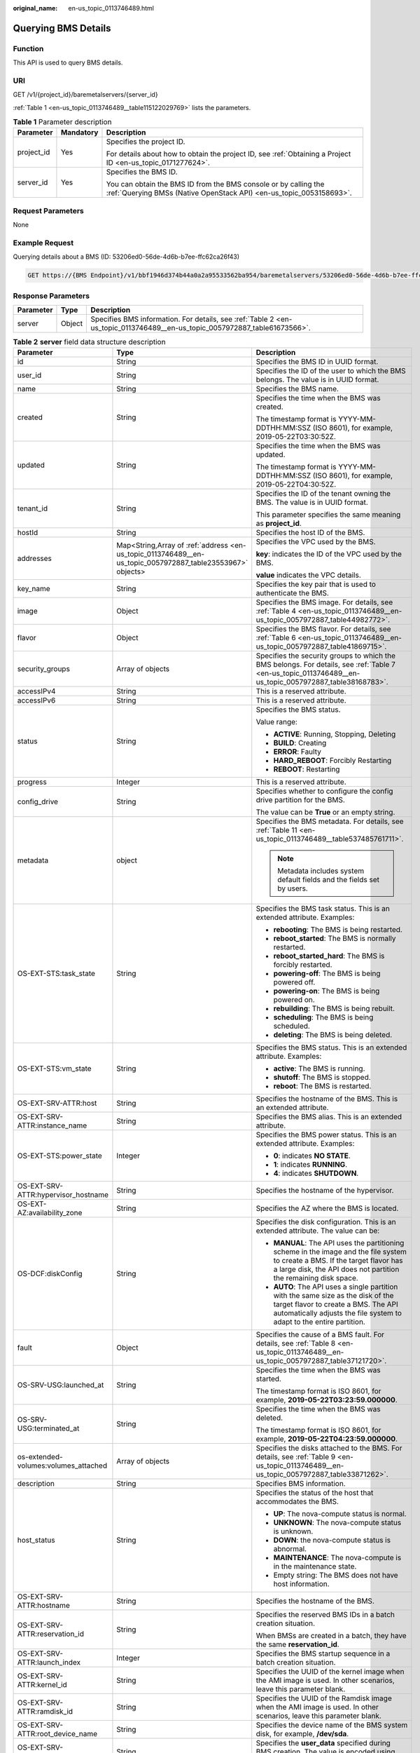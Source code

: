 :original_name: en-us_topic_0113746489.html

.. _en-us_topic_0113746489:

Querying BMS Details
====================

Function
--------

This API is used to query BMS details.

URI
---

GET /v1/{project_id}/baremetalservers/{server_id}

:ref:`Table 1 <en-us_topic_0113746489__table115122029769>` lists the parameters.

.. _en-us_topic_0113746489__table115122029769:

.. table:: **Table 1** Parameter description

   +-----------------------+-----------------------+----------------------------------------------------------------------------------------------------------------------------------------+
   | Parameter             | Mandatory             | Description                                                                                                                            |
   +=======================+=======================+========================================================================================================================================+
   | project_id            | Yes                   | Specifies the project ID.                                                                                                              |
   |                       |                       |                                                                                                                                        |
   |                       |                       | For details about how to obtain the project ID, see :ref:`Obtaining a Project ID <en-us_topic_0171277624>`.                            |
   +-----------------------+-----------------------+----------------------------------------------------------------------------------------------------------------------------------------+
   | server_id             | Yes                   | Specifies the BMS ID.                                                                                                                  |
   |                       |                       |                                                                                                                                        |
   |                       |                       | You can obtain the BMS ID from the BMS console or by calling the :ref:`Querying BMSs (Native OpenStack API) <en-us_topic_0053158693>`. |
   +-----------------------+-----------------------+----------------------------------------------------------------------------------------------------------------------------------------+

Request Parameters
------------------

None

Example Request
---------------

Querying details about a BMS (ID: 53206ed0-56de-4d6b-b7ee-ffc62ca26f43)

.. code-block:: text

   GET https://{BMS Endpoint}/v1/bbf1946d374b44a0a2a95533562ba954/baremetalservers/53206ed0-56de-4d6b-b7ee-ffc62ca26f43

Response Parameters
-------------------

+-----------+--------+----------------------------------------------------------------------------------------------------------------------------+
| Parameter | Type   | Description                                                                                                                |
+===========+========+============================================================================================================================+
| server    | Object | Specifies BMS information. For details, see :ref:`Table 2 <en-us_topic_0113746489__en-us_topic_0057972887_table61673566>`. |
+-----------+--------+----------------------------------------------------------------------------------------------------------------------------+

.. _en-us_topic_0113746489__en-us_topic_0057972887_table61673566:

.. table:: **Table 2** **server** field data structure description

   +--------------------------------------+------------------------------------------------------------------------------------------------------------+---------------------------------------------------------------------------------------------------------------------------------------------------------------------------------------------------+
   | Parameter                            | Type                                                                                                       | Description                                                                                                                                                                                       |
   +======================================+============================================================================================================+===================================================================================================================================================================================================+
   | id                                   | String                                                                                                     | Specifies the BMS ID in UUID format.                                                                                                                                                              |
   +--------------------------------------+------------------------------------------------------------------------------------------------------------+---------------------------------------------------------------------------------------------------------------------------------------------------------------------------------------------------+
   | user_id                              | String                                                                                                     | Specifies the ID of the user to which the BMS belongs. The value is in UUID format.                                                                                                               |
   +--------------------------------------+------------------------------------------------------------------------------------------------------------+---------------------------------------------------------------------------------------------------------------------------------------------------------------------------------------------------+
   | name                                 | String                                                                                                     | Specifies the BMS name.                                                                                                                                                                           |
   +--------------------------------------+------------------------------------------------------------------------------------------------------------+---------------------------------------------------------------------------------------------------------------------------------------------------------------------------------------------------+
   | created                              | String                                                                                                     | Specifies the time when the BMS was created.                                                                                                                                                      |
   |                                      |                                                                                                            |                                                                                                                                                                                                   |
   |                                      |                                                                                                            | The timestamp format is YYYY-MM-DDTHH:MM:SSZ (ISO 8601), for example, 2019-05-22T03:30:52Z.                                                                                                       |
   +--------------------------------------+------------------------------------------------------------------------------------------------------------+---------------------------------------------------------------------------------------------------------------------------------------------------------------------------------------------------+
   | updated                              | String                                                                                                     | Specifies the time when the BMS was updated.                                                                                                                                                      |
   |                                      |                                                                                                            |                                                                                                                                                                                                   |
   |                                      |                                                                                                            | The timestamp format is YYYY-MM-DDTHH:MM:SSZ (ISO 8601), for example, 2019-05-22T04:30:52Z.                                                                                                       |
   +--------------------------------------+------------------------------------------------------------------------------------------------------------+---------------------------------------------------------------------------------------------------------------------------------------------------------------------------------------------------+
   | tenant_id                            | String                                                                                                     | Specifies the ID of the tenant owning the BMS. The value is in UUID format.                                                                                                                       |
   |                                      |                                                                                                            |                                                                                                                                                                                                   |
   |                                      |                                                                                                            | This parameter specifies the same meaning as **project_id**.                                                                                                                                      |
   +--------------------------------------+------------------------------------------------------------------------------------------------------------+---------------------------------------------------------------------------------------------------------------------------------------------------------------------------------------------------+
   | hostId                               | String                                                                                                     | Specifies the host ID of the BMS.                                                                                                                                                                 |
   +--------------------------------------+------------------------------------------------------------------------------------------------------------+---------------------------------------------------------------------------------------------------------------------------------------------------------------------------------------------------+
   | addresses                            | Map<String,Array of :ref:`address <en-us_topic_0113746489__en-us_topic_0057972887_table23553967>` objects> | Specifies the VPC used by the BMS.                                                                                                                                                                |
   |                                      |                                                                                                            |                                                                                                                                                                                                   |
   |                                      |                                                                                                            | **key**: indicates the ID of the VPC used by the BMS.                                                                                                                                             |
   |                                      |                                                                                                            |                                                                                                                                                                                                   |
   |                                      |                                                                                                            | **value** indicates the VPC details.                                                                                                                                                              |
   +--------------------------------------+------------------------------------------------------------------------------------------------------------+---------------------------------------------------------------------------------------------------------------------------------------------------------------------------------------------------+
   | key_name                             | String                                                                                                     | Specifies the key pair that is used to authenticate the BMS.                                                                                                                                      |
   +--------------------------------------+------------------------------------------------------------------------------------------------------------+---------------------------------------------------------------------------------------------------------------------------------------------------------------------------------------------------+
   | image                                | Object                                                                                                     | Specifies the BMS image. For details, see :ref:`Table 4 <en-us_topic_0113746489__en-us_topic_0057972887_table44982772>`.                                                                          |
   +--------------------------------------+------------------------------------------------------------------------------------------------------------+---------------------------------------------------------------------------------------------------------------------------------------------------------------------------------------------------+
   | flavor                               | Object                                                                                                     | Specifies the BMS flavor. For details, see :ref:`Table 6 <en-us_topic_0113746489__en-us_topic_0057972887_table41869715>`.                                                                         |
   +--------------------------------------+------------------------------------------------------------------------------------------------------------+---------------------------------------------------------------------------------------------------------------------------------------------------------------------------------------------------+
   | security_groups                      | Array of objects                                                                                           | Specifies the security groups to which the BMS belongs. For details, see :ref:`Table 7 <en-us_topic_0113746489__en-us_topic_0057972887_table38168783>`.                                           |
   +--------------------------------------+------------------------------------------------------------------------------------------------------------+---------------------------------------------------------------------------------------------------------------------------------------------------------------------------------------------------+
   | accessIPv4                           | String                                                                                                     | This is a reserved attribute.                                                                                                                                                                     |
   +--------------------------------------+------------------------------------------------------------------------------------------------------------+---------------------------------------------------------------------------------------------------------------------------------------------------------------------------------------------------+
   | accessIPv6                           | String                                                                                                     | This is a reserved attribute.                                                                                                                                                                     |
   +--------------------------------------+------------------------------------------------------------------------------------------------------------+---------------------------------------------------------------------------------------------------------------------------------------------------------------------------------------------------+
   | status                               | String                                                                                                     | Specifies the BMS status.                                                                                                                                                                         |
   |                                      |                                                                                                            |                                                                                                                                                                                                   |
   |                                      |                                                                                                            | Value range:                                                                                                                                                                                      |
   |                                      |                                                                                                            |                                                                                                                                                                                                   |
   |                                      |                                                                                                            | -  **ACTIVE**: Running, Stopping, Deleting                                                                                                                                                        |
   |                                      |                                                                                                            | -  **BUILD**: Creating                                                                                                                                                                            |
   |                                      |                                                                                                            | -  **ERROR**: Faulty                                                                                                                                                                              |
   |                                      |                                                                                                            | -  **HARD_REBOOT**: Forcibly Restarting                                                                                                                                                           |
   |                                      |                                                                                                            | -  **REBOOT**: Restarting                                                                                                                                                                         |
   +--------------------------------------+------------------------------------------------------------------------------------------------------------+---------------------------------------------------------------------------------------------------------------------------------------------------------------------------------------------------+
   | progress                             | Integer                                                                                                    | This is a reserved attribute.                                                                                                                                                                     |
   +--------------------------------------+------------------------------------------------------------------------------------------------------------+---------------------------------------------------------------------------------------------------------------------------------------------------------------------------------------------------+
   | config_drive                         | String                                                                                                     | Specifies whether to configure the config drive partition for the BMS.                                                                                                                            |
   |                                      |                                                                                                            |                                                                                                                                                                                                   |
   |                                      |                                                                                                            | The value can be **True** or an empty string.                                                                                                                                                     |
   +--------------------------------------+------------------------------------------------------------------------------------------------------------+---------------------------------------------------------------------------------------------------------------------------------------------------------------------------------------------------+
   | metadata                             | object                                                                                                     | Specifies the BMS metadata. For details, see :ref:`Table 11 <en-us_topic_0113746489__table537485761711>`.                                                                                         |
   |                                      |                                                                                                            |                                                                                                                                                                                                   |
   |                                      |                                                                                                            | .. note::                                                                                                                                                                                         |
   |                                      |                                                                                                            |                                                                                                                                                                                                   |
   |                                      |                                                                                                            |    Metadata includes system default fields and the fields set by users.                                                                                                                           |
   +--------------------------------------+------------------------------------------------------------------------------------------------------------+---------------------------------------------------------------------------------------------------------------------------------------------------------------------------------------------------+
   | OS-EXT-STS:task_state                | String                                                                                                     | Specifies the BMS task status. This is an extended attribute. Examples:                                                                                                                           |
   |                                      |                                                                                                            |                                                                                                                                                                                                   |
   |                                      |                                                                                                            | -  **rebooting**: The BMS is being restarted.                                                                                                                                                     |
   |                                      |                                                                                                            | -  **reboot_started**: The BMS is normally restarted.                                                                                                                                             |
   |                                      |                                                                                                            | -  **reboot_started_hard**: The BMS is forcibly restarted.                                                                                                                                        |
   |                                      |                                                                                                            | -  **powering-off**: The BMS is being powered off.                                                                                                                                                |
   |                                      |                                                                                                            | -  **powering-on**: The BMS is being powered on.                                                                                                                                                  |
   |                                      |                                                                                                            | -  **rebuilding**: The BMS is being rebuilt.                                                                                                                                                      |
   |                                      |                                                                                                            | -  **scheduling**: The BMS is being scheduled.                                                                                                                                                    |
   |                                      |                                                                                                            | -  **deleting**: The BMS is being deleted.                                                                                                                                                        |
   +--------------------------------------+------------------------------------------------------------------------------------------------------------+---------------------------------------------------------------------------------------------------------------------------------------------------------------------------------------------------+
   | OS-EXT-STS:vm_state                  | String                                                                                                     | Specifies the BMS status. This is an extended attribute. Examples:                                                                                                                                |
   |                                      |                                                                                                            |                                                                                                                                                                                                   |
   |                                      |                                                                                                            | -  **active**: The BMS is running.                                                                                                                                                                |
   |                                      |                                                                                                            | -  **shutoff**: The BMS is stopped.                                                                                                                                                               |
   |                                      |                                                                                                            | -  **reboot**: The BMS is restarted.                                                                                                                                                              |
   +--------------------------------------+------------------------------------------------------------------------------------------------------------+---------------------------------------------------------------------------------------------------------------------------------------------------------------------------------------------------+
   | OS-EXT-SRV-ATTR:host                 | String                                                                                                     | Specifies the hostname of the BMS. This is an extended attribute.                                                                                                                                 |
   +--------------------------------------+------------------------------------------------------------------------------------------------------------+---------------------------------------------------------------------------------------------------------------------------------------------------------------------------------------------------+
   | OS-EXT-SRV-ATTR:instance_name        | String                                                                                                     | Specifies the BMS alias. This is an extended attribute.                                                                                                                                           |
   +--------------------------------------+------------------------------------------------------------------------------------------------------------+---------------------------------------------------------------------------------------------------------------------------------------------------------------------------------------------------+
   | OS-EXT-STS:power_state               | Integer                                                                                                    | Specifies the BMS power status. This is an extended attribute. Examples:                                                                                                                          |
   |                                      |                                                                                                            |                                                                                                                                                                                                   |
   |                                      |                                                                                                            | -  **0**: indicates **NO STATE**.                                                                                                                                                                 |
   |                                      |                                                                                                            | -  **1**: indicates **RUNNING**.                                                                                                                                                                  |
   |                                      |                                                                                                            | -  **4**: indicates **SHUTDOWN**.                                                                                                                                                                 |
   +--------------------------------------+------------------------------------------------------------------------------------------------------------+---------------------------------------------------------------------------------------------------------------------------------------------------------------------------------------------------+
   | OS-EXT-SRV-ATTR:hypervisor_hostname  | String                                                                                                     | Specifies the hostname of the hypervisor.                                                                                                                                                         |
   +--------------------------------------+------------------------------------------------------------------------------------------------------------+---------------------------------------------------------------------------------------------------------------------------------------------------------------------------------------------------+
   | OS-EXT-AZ:availability_zone          | String                                                                                                     | Specifies the AZ where the BMS is located.                                                                                                                                                        |
   +--------------------------------------+------------------------------------------------------------------------------------------------------------+---------------------------------------------------------------------------------------------------------------------------------------------------------------------------------------------------+
   | OS-DCF:diskConfig                    | String                                                                                                     | Specifies the disk configuration. This is an extended attribute. The value can be:                                                                                                                |
   |                                      |                                                                                                            |                                                                                                                                                                                                   |
   |                                      |                                                                                                            | -  **MANUAL**: The API uses the partitioning scheme in the image and the file system to create a BMS. If the target flavor has a large disk, the API does not partition the remaining disk space. |
   |                                      |                                                                                                            | -  **AUTO**: The API uses a single partition with the same size as the disk of the target flavor to create a BMS. The API automatically adjusts the file system to adapt to the entire partition. |
   +--------------------------------------+------------------------------------------------------------------------------------------------------------+---------------------------------------------------------------------------------------------------------------------------------------------------------------------------------------------------+
   | fault                                | Object                                                                                                     | Specifies the cause of a BMS fault. For details, see :ref:`Table 8 <en-us_topic_0113746489__en-us_topic_0057972887_table37121720>`.                                                               |
   +--------------------------------------+------------------------------------------------------------------------------------------------------------+---------------------------------------------------------------------------------------------------------------------------------------------------------------------------------------------------+
   | OS-SRV-USG:launched_at               | String                                                                                                     | Specifies the time when the BMS was started.                                                                                                                                                      |
   |                                      |                                                                                                            |                                                                                                                                                                                                   |
   |                                      |                                                                                                            | The timestamp format is ISO 8601, for example, **2019-05-22T03:23:59.000000**.                                                                                                                    |
   +--------------------------------------+------------------------------------------------------------------------------------------------------------+---------------------------------------------------------------------------------------------------------------------------------------------------------------------------------------------------+
   | OS-SRV-USG:terminated_at             | String                                                                                                     | Specifies the time when the BMS was deleted.                                                                                                                                                      |
   |                                      |                                                                                                            |                                                                                                                                                                                                   |
   |                                      |                                                                                                            | The timestamp format is ISO 8601, for example, **2019-05-22T04:23:59.000000**.                                                                                                                    |
   +--------------------------------------+------------------------------------------------------------------------------------------------------------+---------------------------------------------------------------------------------------------------------------------------------------------------------------------------------------------------+
   | os-extended-volumes:volumes_attached | Array of objects                                                                                           | Specifies the disks attached to the BMS. For details, see :ref:`Table 9 <en-us_topic_0113746489__en-us_topic_0057972887_table33871262>`.                                                          |
   +--------------------------------------+------------------------------------------------------------------------------------------------------------+---------------------------------------------------------------------------------------------------------------------------------------------------------------------------------------------------+
   | description                          | String                                                                                                     | Specifies BMS information.                                                                                                                                                                        |
   +--------------------------------------+------------------------------------------------------------------------------------------------------------+---------------------------------------------------------------------------------------------------------------------------------------------------------------------------------------------------+
   | host_status                          | String                                                                                                     | Specifies the status of the host that accommodates the BMS.                                                                                                                                       |
   |                                      |                                                                                                            |                                                                                                                                                                                                   |
   |                                      |                                                                                                            | -  **UP**: The nova-compute status is normal.                                                                                                                                                     |
   |                                      |                                                                                                            | -  **UNKNOWN**: The nova-compute status is unknown.                                                                                                                                               |
   |                                      |                                                                                                            | -  **DOWN**: the nova-compute status is abnormal.                                                                                                                                                 |
   |                                      |                                                                                                            | -  **MAINTENANCE**: The nova-compute is in the maintenance state.                                                                                                                                 |
   |                                      |                                                                                                            | -  Empty string: The BMS does not have host information.                                                                                                                                          |
   +--------------------------------------+------------------------------------------------------------------------------------------------------------+---------------------------------------------------------------------------------------------------------------------------------------------------------------------------------------------------+
   | OS-EXT-SRV-ATTR:hostname             | String                                                                                                     | Specifies the hostname of the BMS.                                                                                                                                                                |
   +--------------------------------------+------------------------------------------------------------------------------------------------------------+---------------------------------------------------------------------------------------------------------------------------------------------------------------------------------------------------+
   | OS-EXT-SRV-ATTR:reservation_id       | String                                                                                                     | Specifies the reserved BMS IDs in a batch creation situation.                                                                                                                                     |
   |                                      |                                                                                                            |                                                                                                                                                                                                   |
   |                                      |                                                                                                            | When BMSs are created in a batch, they have the same **reservation_id**.                                                                                                                          |
   +--------------------------------------+------------------------------------------------------------------------------------------------------------+---------------------------------------------------------------------------------------------------------------------------------------------------------------------------------------------------+
   | OS-EXT-SRV-ATTR:launch_index         | Integer                                                                                                    | Specifies the BMS startup sequence in a batch creation situation.                                                                                                                                 |
   +--------------------------------------+------------------------------------------------------------------------------------------------------------+---------------------------------------------------------------------------------------------------------------------------------------------------------------------------------------------------+
   | OS-EXT-SRV-ATTR:kernel_id            | String                                                                                                     | Specifies the UUID of the kernel image when the AMI image is used. In other scenarios, leave this parameter blank.                                                                                |
   +--------------------------------------+------------------------------------------------------------------------------------------------------------+---------------------------------------------------------------------------------------------------------------------------------------------------------------------------------------------------+
   | OS-EXT-SRV-ATTR:ramdisk_id           | String                                                                                                     | Specifies the UUID of the Ramdisk image when the AMI image is used. In other scenarios, leave this parameter blank.                                                                               |
   +--------------------------------------+------------------------------------------------------------------------------------------------------------+---------------------------------------------------------------------------------------------------------------------------------------------------------------------------------------------------+
   | OS-EXT-SRV-ATTR:root_device_name     | String                                                                                                     | Specifies the device name of the BMS system disk, for example, **/dev/sda**.                                                                                                                      |
   +--------------------------------------+------------------------------------------------------------------------------------------------------------+---------------------------------------------------------------------------------------------------------------------------------------------------------------------------------------------------+
   | OS-EXT-SRV-ATTR:user_data            | String                                                                                                     | Specifies the **user_data** specified during BMS creation. The value is encoded using Base64 or an empty string.                                                                                  |
   +--------------------------------------+------------------------------------------------------------------------------------------------------------+---------------------------------------------------------------------------------------------------------------------------------------------------------------------------------------------------+
   | locked                               | Boolean                                                                                                    | Specifies whether the BMS is locked.                                                                                                                                                              |
   |                                      |                                                                                                            |                                                                                                                                                                                                   |
   |                                      |                                                                                                            | -  **true**: The BMS is locked.                                                                                                                                                                   |
   |                                      |                                                                                                            | -  **false**: The BMS is not locked.                                                                                                                                                              |
   +--------------------------------------+------------------------------------------------------------------------------------------------------------+---------------------------------------------------------------------------------------------------------------------------------------------------------------------------------------------------+
   | tags                                 | Array of strings                                                                                           | Specifies tags of the BMS.                                                                                                                                                                        |
   +--------------------------------------+------------------------------------------------------------------------------------------------------------+---------------------------------------------------------------------------------------------------------------------------------------------------------------------------------------------------+
   | os:scheduler_hints                   | Object                                                                                                     | Specifies scheduling information of the BMS. For details, see :ref:`Table 10 <en-us_topic_0113746489__table8655132151614>`.                                                                       |
   +--------------------------------------+------------------------------------------------------------------------------------------------------------+---------------------------------------------------------------------------------------------------------------------------------------------------------------------------------------------------+
   | sys_tags                             | Array of objects                                                                                           | Specifies system tags of the BMS. For details, see :ref:`Table 12 <en-us_topic_0113746489__table6690227839>`.                                                                                     |
   +--------------------------------------+------------------------------------------------------------------------------------------------------------+---------------------------------------------------------------------------------------------------------------------------------------------------------------------------------------------------+

.. _en-us_topic_0113746489__en-us_topic_0057972887_table23553967:

.. table:: **Table 3** **address** field data structure description

   +-------------------------+-----------------------+--------------------------------------------------------+
   | Parameter               | Type                  | Description                                            |
   +=========================+=======================+========================================================+
   | version                 | String                | Specifies the IP address version.                      |
   |                         |                       |                                                        |
   |                         |                       | -  **4**: indicates IPv4.                              |
   |                         |                       | -  **6**: indicates IPv6.                              |
   +-------------------------+-----------------------+--------------------------------------------------------+
   | addr                    | String                | Specifies the IP address.                              |
   +-------------------------+-----------------------+--------------------------------------------------------+
   | OS-EXT-IPS:type         | String                | Specifies the IP address type.                         |
   |                         |                       |                                                        |
   |                         |                       | -  **fixed**: indicates the private IP address.        |
   |                         |                       | -  **floating**: indicates the EIP.                    |
   +-------------------------+-----------------------+--------------------------------------------------------+
   | OS-EXT-IPS-MAC:mac_addr | String                | Specifies the MAC address.                             |
   +-------------------------+-----------------------+--------------------------------------------------------+
   | OS-EXT-IPS:port_id      | String                | Specifies the port ID corresponding to the IP address. |
   +-------------------------+-----------------------+--------------------------------------------------------+

.. _en-us_topic_0113746489__en-us_topic_0057972887_table44982772:

.. table:: **Table 4** **image** field data structure description

   +-----------------------+-----------------------+-----------------------------------------------------------------------------------------------------------------------+
   | Parameter             | Type                  | Description                                                                                                           |
   +=======================+=======================+=======================================================================================================================+
   | id                    | String                | Specifies the image ID in UUID format.                                                                                |
   +-----------------------+-----------------------+-----------------------------------------------------------------------------------------------------------------------+
   | name                  | String                | Specifies the image name.                                                                                             |
   +-----------------------+-----------------------+-----------------------------------------------------------------------------------------------------------------------+
   | \__os_type            | String                | Specifies the image type.                                                                                             |
   |                       |                       |                                                                                                                       |
   |                       |                       | The value can be:                                                                                                     |
   |                       |                       |                                                                                                                       |
   |                       |                       | -  **Linux** (including SUSE, Red Hat, CentOS, Oracle Linux, EulerOS, and Ubuntu)                                     |
   |                       |                       | -  **Windows**                                                                                                        |
   |                       |                       | -  **Other** (ESXi)                                                                                                   |
   +-----------------------+-----------------------+-----------------------------------------------------------------------------------------------------------------------+
   | links                 | Array of objects      | Specifies shortcut links of the image. For details, see :ref:`Table 5 <en-us_topic_0113746489__table14554133018551>`. |
   +-----------------------+-----------------------+-----------------------------------------------------------------------------------------------------------------------+

.. _en-us_topic_0113746489__table14554133018551:

.. table:: **Table 5** **links** field data structure description

   ========= ====== ==========================================
   Parameter Type   Description
   ========= ====== ==========================================
   rel       String Specifies the shortcut link marker name.
   href      String Specifies the corresponding shortcut link.
   ========= ====== ==========================================

.. _en-us_topic_0113746489__en-us_topic_0057972887_table41869715:

.. table:: **Table 6** **flavor** field data structure description

   +-----------+--------+----------------------------------------------------------------------------------------------------------------+
   | Parameter | Type   | Description                                                                                                    |
   +===========+========+================================================================================================================+
   | id        | String | Specifies the flavor ID of the BMS.                                                                            |
   +-----------+--------+----------------------------------------------------------------------------------------------------------------+
   | name      | String | Specifies the flavor name of the BMS.                                                                          |
   +-----------+--------+----------------------------------------------------------------------------------------------------------------+
   | disk      | String | Specifies the system disk size in the BMS flavor. The value **0** indicates that the disk size is not limited. |
   +-----------+--------+----------------------------------------------------------------------------------------------------------------+
   | vcpus     | String | Specifies the number of CPU cores in the BMS flavor.                                                           |
   +-----------+--------+----------------------------------------------------------------------------------------------------------------+
   | ram       | String | Specifies the memory size (MB) in the BMS flavor.                                                              |
   +-----------+--------+----------------------------------------------------------------------------------------------------------------+

.. _en-us_topic_0113746489__en-us_topic_0057972887_table38168783:

.. table:: **Table 7** **security_groups** field data structure description

   ========= ====== ==================================
   Parameter Type   Description
   ========= ====== ==================================
   name      String Specifies the security group name.
   id        String Specifies the security group ID.
   ========= ====== ==================================

.. _en-us_topic_0113746489__en-us_topic_0057972887_table37121720:

.. table:: **Table 8** **fault** field data structure description

   +-----------+---------+-----------------------------------------------------------------------------+
   | Parameter | Type    | Description                                                                 |
   +===========+=========+=============================================================================+
   | message   | String  | Specifies the fault information.                                            |
   +-----------+---------+-----------------------------------------------------------------------------+
   | code      | Integer | Specifies the fault code.                                                   |
   +-----------+---------+-----------------------------------------------------------------------------+
   | details   | String  | Specifies the fault details.                                                |
   +-----------+---------+-----------------------------------------------------------------------------+
   | created   | String  | Specifies the time when the fault occurred. The time is in ISO 8601 format. |
   +-----------+---------+-----------------------------------------------------------------------------+

.. _en-us_topic_0113746489__en-us_topic_0057972887_table33871262:

.. table:: **Table 9** **os-extended-volumes:volumes_attached** field data structure description

   +-----------------------+-----------------------+---------------------------------------------------------------------------------------------------------+
   | Parameter             | Type                  | Description                                                                                             |
   +=======================+=======================+=========================================================================================================+
   | id                    | String                | Specifies the disk ID in UUID format.                                                                   |
   +-----------------------+-----------------------+---------------------------------------------------------------------------------------------------------+
   | delete_on_termination | String                | Specifies whether to delete the disk when deleting the BMS.                                             |
   |                       |                       |                                                                                                         |
   |                       |                       | -  **true**: Yes                                                                                        |
   |                       |                       | -  **false**: No                                                                                        |
   +-----------------------+-----------------------+---------------------------------------------------------------------------------------------------------+
   | bootIndex             | String                | Specifies whether it is a boot disk. **0** specifies a boot disk, and **-1** specifies a non-boot disk. |
   +-----------------------+-----------------------+---------------------------------------------------------------------------------------------------------+
   | device                | String                | Specifies the device name of the disk, for example, **/dev/sdb**.                                       |
   +-----------------------+-----------------------+---------------------------------------------------------------------------------------------------------+

.. _en-us_topic_0113746489__table8655132151614:

.. table:: **Table 10** **os:scheduler_hints** field data structure description

   +---------------+------------------+-------------------------------------------------------------------------------------------+
   | Parameter     | Type             | Description                                                                               |
   +===============+==================+===========================================================================================+
   | dec_baremetal | Array of strings | Specifies whether to create the BMS in a DeC. The value can be **share** or **dedicate**. |
   +---------------+------------------+-------------------------------------------------------------------------------------------+

.. _en-us_topic_0113746489__table537485761711:

.. table:: **Table 11** **metadata** field data structure description

   +---------------------------+-----------------------+--------------------------------------------------------------------------------------------------------------------+
   | Parameter                 | Type                  | Description                                                                                                        |
   +===========================+=======================+====================================================================================================================+
   | vpc_id                    | String                | Specifies the ID of the VPC where the BMS is located.                                                              |
   +---------------------------+-----------------------+--------------------------------------------------------------------------------------------------------------------+
   | metering.image_id         | String                | Specifies the image ID of the BMS.                                                                                 |
   +---------------------------+-----------------------+--------------------------------------------------------------------------------------------------------------------+
   | metering.imagetype        | String                | Specifies the image type. The following types are supported:                                                       |
   |                           |                       |                                                                                                                    |
   |                           |                       | -  Public image: The value is **gold**.                                                                            |
   |                           |                       | -  Private image: The value is **private**.                                                                        |
   |                           |                       | -  Shared image: The value is **shared**.                                                                          |
   +---------------------------+-----------------------+--------------------------------------------------------------------------------------------------------------------+
   | baremetalPortIDList       | String                | Specifies NICs of the BMS.                                                                                         |
   +---------------------------+-----------------------+--------------------------------------------------------------------------------------------------------------------+
   | metering.resourcespeccode | String                | Specifies the flavor code of the BMS in *{Flavor ID}.{os_type}* format, for example, **physical.o2.medium.linux**. |
   +---------------------------+-----------------------+--------------------------------------------------------------------------------------------------------------------+
   | metering.resourcetype     | String                | Specifies the resource type of the BMS. The value is **\__type_baremetal**.                                        |
   +---------------------------+-----------------------+--------------------------------------------------------------------------------------------------------------------+
   | image_name                | String                | Specifies the image name of the BMS.                                                                               |
   +---------------------------+-----------------------+--------------------------------------------------------------------------------------------------------------------+
   | op_svc_userid             | String                | Specifies the user ID. You can obtain the user ID from **My Credential** on the management console.                |
   +---------------------------+-----------------------+--------------------------------------------------------------------------------------------------------------------+
   | os_type                   | String                | Specifies the OS type. The value can be **Linux** or **Windows**.                                                  |
   +---------------------------+-----------------------+--------------------------------------------------------------------------------------------------------------------+
   | \__bms_support_evs        | String                | Specifies whether the BMS supports EVS disks.                                                                      |
   +---------------------------+-----------------------+--------------------------------------------------------------------------------------------------------------------+
   | os_bit                    | String                | Specifies the number of bits in the OS: **32** or **64**.                                                          |
   +---------------------------+-----------------------+--------------------------------------------------------------------------------------------------------------------+

.. _en-us_topic_0113746489__table6690227839:

.. table:: **Table 12** **sys_tags** field data structure description

   +-----------+--------+-----------------------------------------------------------------------------------------------------------------------+
   | Parameter | Type   | Description                                                                                                           |
   +===========+========+=======================================================================================================================+
   | key       | String | Specifies the key of a system tag. The value is **\_sys_enterprise_project_id**, indicating an enterprise project ID. |
   +-----------+--------+-----------------------------------------------------------------------------------------------------------------------+
   | value     | String | Specifies the system tag value.                                                                                       |
   +-----------+--------+-----------------------------------------------------------------------------------------------------------------------+

Example Response
----------------

::

   {
       "server": {
           "id": "53206ed0-56de-4d6b-b7ee-ffc62ca26f43",
           "name": "bms-test",
           "addresses": {
               "5849fdf1-9d79-4589-80c2-fe557990c417": [
                   {
                       "version": "4",
                       "addr": "192.168.1.216",
                       "OS-EXT-IPS-MAC:mac_addr": "fa:16:3e:25:56:c3",
                       "OS-EXT-IPS:port_id": "9e62503b-094e-4c6e-bc95-f10bbfb455d5",
                       "OS-EXT-IPS:type": "fixed"
                   },
                   {
                       "version": "4",
                       "addr": "10.154.72.77",
                       "OS-EXT-IPS-MAC:mac_addr": "fa:16:3e:25:56:c3",
                       "OS-EXT-IPS:port_id": "9e62503b-094e-4c6e-bc95-f10bbfb455d5",
                       "OS-EXT-IPS:type": "floating"
                   }
               ]
           },
           "flavor": {
               "disk": "9309",
               "vcpus": "32",
               "ram": "193047",
               "id": "physical.o2.medium",
               "name": "physical.o2.medium"
           },
           "accessIPv4": "",
           "accessIPv6": "",
           "status": "ACTIVE",
           "progress": 0,
           "hostId": "cd243addb5d2c64e89218180b7a3ed95abe6882e81c337cc563137df",
           "updated": "2018-09-18T09:29:44Z",
           "created": "2018-09-18T02:43:26Z",
           "metadata": {
               "metering.order_id": "CS1809181040HCFC2",
               "metering.image_id": "8589958c-6bc7-40c6-b81b-3fe4cd2e3d85",
               "baremetalPortIDList": "[9e62503b-094e-4c6e-bc95-f10bbfb455d5]",
               "metering.resourcespeccode": "physical.o2.medium.linux",

               "image_name": "redhat_7_2",
               "op_svc_userid": "745973c535ec4d4caba86f6f9419ff6d",
               "metering.resourcetype": "__type_baremetal",

               "metering.product_id": "00301-74069-0--0",
               "os_bit": "64",
               "vpc_id": "5849fdf1-9d79-4589-80c2-fe557990c417",
               "os_type": "Linux",
               "chargingMode": "1"
           },
           "tags": [
               "__type_baremetal"
           ],
           "description": "bms-6e18",
           "locked": false,
           "image": {
               "id": "8589958c-6bc7-40c6-b81b-3fe4cd2e3d85"
           },
           "config_drive": "",
           "tenant_id": "bbf1946d374b44a0a2a95533562ba954",
           "user_id": "3fc5ab2b0c544979abcaafd86edd80e6",
           "OS-EXT-STS:power_state": 1,
           "OS-EXT-STS:vm_state": "active",
           "OS-EXT-SRV-ATTR:host": "bms.dc1",
           "OS-EXT-SRV-ATTR:instance_name": "instance-00154f94",
           "OS-EXT-SRV-ATTR:hypervisor_hostname": "nova002@2",
           "OS-DCF:diskConfig": "MANUAL",
           "OS-EXT-AZ:availability_zone": "az-dc-1",
           "os:scheduler_hints": {},
           "OS-EXT-SRV-ATTR:root_device_name": "/dev/sda",
           "OS-EXT-SRV-ATTR:ramdisk_id": "",
           "enterprise_project_id": "2c7b6d77-9013-4d74-a221-2f612fc56372",
           "OS-EXT-SRV-ATTR:user_data": "IyEvYmluL2Jhc2gKZWNobyAncm9vdDokNiRtTGM1REEkN3IvWFVZaEI0VG1YZ0FCT1F2SE4wOHNoWTVZcDYzUXFDTTVyMHpmWjhJLkJlNW92UlU2QW85a25QNlZUVnhkckF5RTJtdC40S0NxcXBBNUVuUVppNC4nIHwgY2hwYXNzd2QgLWU7",
           "OS-SRV-USG:launched_at": "2018-09-18T02:46:07.954587",
           "OS-EXT-SRV-ATTR:kernel_id": "",
           "OS-EXT-SRV-ATTR:launch_index": 0,
           "host_status": "UP",
           "OS-EXT-SRV-ATTR:reservation_id": "r-08tuyo8v",
           "OS-EXT-SRV-ATTR:hostname": "bms-6e18",
           "sys_tags": [
               {
                   "key": "_sys_enterprise_project_id",
                   "value": "2c7b6d77-9013-4d74-a221-2f612fc56372"
               }
           ]
       }
   }

Returned Values
---------------

Normal values

=============== ============================================
Returned Values Description
=============== ============================================
200             The request has been successfully processed.
=============== ============================================

For details about other returned values, see :ref:`Status Codes <en-us_topic_0053158690>`.

Error Codes
-----------

See :ref:`Error Codes <en-us_topic_0107541808>`.
